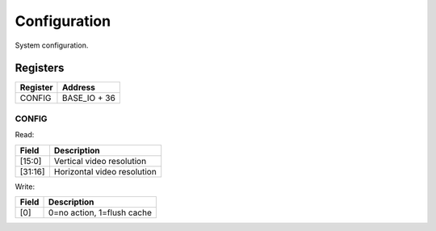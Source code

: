 Configuration
=============

System configuration.

Registers
---------

=============== =============
Register        Address
=============== =============
CONFIG          BASE_IO + 36
=============== =============

CONFIG
^^^^^^

Read:

======= ============================
Field   Description
======= ============================
[15:0]  Vertical video resolution
[31:16] Horizontal video resolution
======= ============================

Write:

======= ============================
Field   Description
======= ============================
[0]     0=no action, 1=flush cache
======= ============================